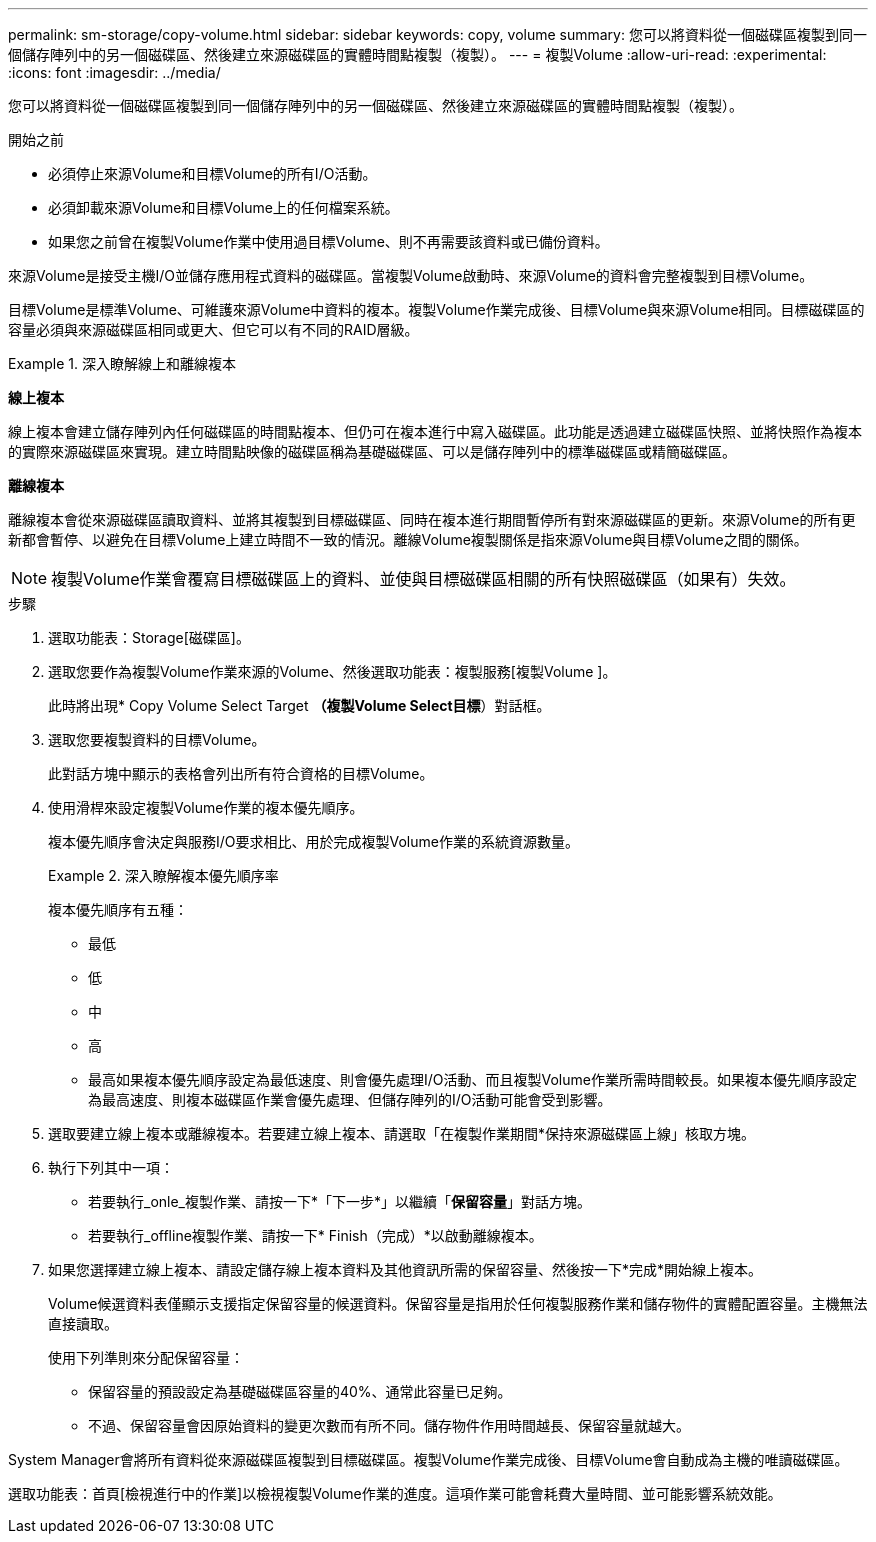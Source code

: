 ---
permalink: sm-storage/copy-volume.html 
sidebar: sidebar 
keywords: copy, volume 
summary: 您可以將資料從一個磁碟區複製到同一個儲存陣列中的另一個磁碟區、然後建立來源磁碟區的實體時間點複製（複製）。 
---
= 複製Volume
:allow-uri-read: 
:experimental: 
:icons: font
:imagesdir: ../media/


[role="lead"]
您可以將資料從一個磁碟區複製到同一個儲存陣列中的另一個磁碟區、然後建立來源磁碟區的實體時間點複製（複製）。

.開始之前
* 必須停止來源Volume和目標Volume的所有I/O活動。
* 必須卸載來源Volume和目標Volume上的任何檔案系統。
* 如果您之前曾在複製Volume作業中使用過目標Volume、則不再需要該資料或已備份資料。


來源Volume是接受主機I/O並儲存應用程式資料的磁碟區。當複製Volume啟動時、來源Volume的資料會完整複製到目標Volume。

目標Volume是標準Volume、可維護來源Volume中資料的複本。複製Volume作業完成後、目標Volume與來源Volume相同。目標磁碟區的容量必須與來源磁碟區相同或更大、但它可以有不同的RAID層級。

.深入瞭解線上和離線複本
====
*線上複本*

線上複本會建立儲存陣列內任何磁碟區的時間點複本、但仍可在複本進行中寫入磁碟區。此功能是透過建立磁碟區快照、並將快照作為複本的實際來源磁碟區來實現。建立時間點映像的磁碟區稱為基礎磁碟區、可以是儲存陣列中的標準磁碟區或精簡磁碟區。

*離線複本*

離線複本會從來源磁碟區讀取資料、並將其複製到目標磁碟區、同時在複本進行期間暫停所有對來源磁碟區的更新。來源Volume的所有更新都會暫停、以避免在目標Volume上建立時間不一致的情況。離線Volume複製關係是指來源Volume與目標Volume之間的關係。

====
[NOTE]
====
複製Volume作業會覆寫目標磁碟區上的資料、並使與目標磁碟區相關的所有快照磁碟區（如果有）失效。

====
.步驟
. 選取功能表：Storage[磁碟區]。
. 選取您要作為複製Volume作業來源的Volume、然後選取功能表：複製服務[複製Volume ]。
+
此時將出現* Copy Volume Select Target *（複製Volume Select目標*）對話框。

. 選取您要複製資料的目標Volume。
+
此對話方塊中顯示的表格會列出所有符合資格的目標Volume。

. 使用滑桿來設定複製Volume作業的複本優先順序。
+
複本優先順序會決定與服務I/O要求相比、用於完成複製Volume作業的系統資源數量。

+
.深入瞭解複本優先順序率
====
複本優先順序有五種：

** 最低
** 低
** 中
** 高
** 最高如果複本優先順序設定為最低速度、則會優先處理I/O活動、而且複製Volume作業所需時間較長。如果複本優先順序設定為最高速度、則複本磁碟區作業會優先處理、但儲存陣列的I/O活動可能會受到影響。


====
. 選取要建立線上複本或離線複本。若要建立線上複本、請選取「在複製作業期間*保持來源磁碟區上線」核取方塊。
. 執行下列其中一項：
+
** 若要執行_onle_複製作業、請按一下*「下一步*」以繼續「*保留容量*」對話方塊。
** 若要執行_offline複製作業、請按一下* Finish（完成）*以啟動離線複本。


. 如果您選擇建立線上複本、請設定儲存線上複本資料及其他資訊所需的保留容量、然後按一下*完成*開始線上複本。
+
Volume候選資料表僅顯示支援指定保留容量的候選資料。保留容量是指用於任何複製服務作業和儲存物件的實體配置容量。主機無法直接讀取。

+
使用下列準則來分配保留容量：

+
** 保留容量的預設設定為基礎磁碟區容量的40%、通常此容量已足夠。
** 不過、保留容量會因原始資料的變更次數而有所不同。儲存物件作用時間越長、保留容量就越大。




System Manager會將所有資料從來源磁碟區複製到目標磁碟區。複製Volume作業完成後、目標Volume會自動成為主機的唯讀磁碟區。

選取功能表：首頁[檢視進行中的作業]以檢視複製Volume作業的進度。這項作業可能會耗費大量時間、並可能影響系統效能。
